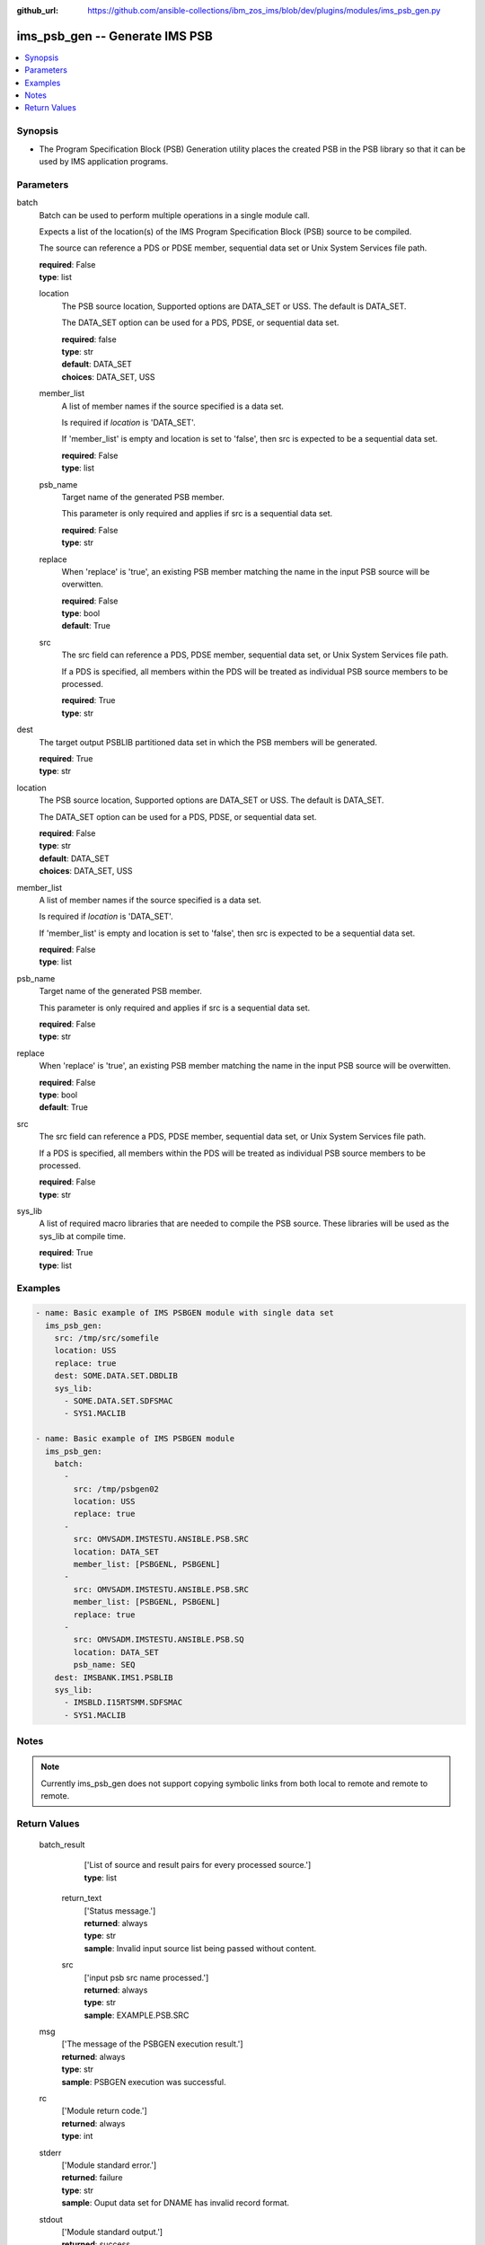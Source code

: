 
:github_url: https://github.com/ansible-collections/ibm_zos_ims/blob/dev/plugins/modules/ims_psb_gen.py

.. _ims_psb_gen_module:


ims_psb_gen -- Generate IMS PSB
===============================



.. contents::
   :local:
   :depth: 1
   

Synopsis
--------
- The Program Specification Block (PSB) Generation utility places the created PSB in the PSB library so that it can be used by IMS application programs.





Parameters
----------


 
     
batch
  Batch can be used to perform multiple operations in a single module call.

  Expects a list of the location(s) of the IMS Program Specification Block (PSB) source to be compiled.

  The source can reference a PDS or PDSE member, sequential data set or Unix System Services file path.


  | **required**: False
  | **type**: list


 
     
  location
    The PSB source location, Supported options are DATA_SET or USS. The default is DATA_SET.

    The DATA_SET option can be used for a PDS, PDSE, or sequential data set.


    | **required**: false
    | **type**: str
    | **default**: DATA_SET
    | **choices**: DATA_SET, USS


 
     
  member_list
    A list of member names if the source specified is a data set.

    Is required if *location* is 'DATA_SET'.

    If 'member_list' is empty and location is set to 'false', then src is expected to be a sequential data set.


    | **required**: False
    | **type**: list


 
     
  psb_name
    Target name of the generated PSB member.

    This parameter is only required and applies if src is a sequential data set.


    | **required**: False
    | **type**: str


 
     
  replace
    When 'replace' is 'true', an existing PSB member matching the name in the input PSB source will be overwitten.


    | **required**: False
    | **type**: bool
    | **default**: True


 
     
  src
    The src field can reference a PDS, PDSE member, sequential data set, or Unix System Services file path.

    If a PDS is specified, all members within the PDS will be treated as individual PSB source members to be processed.


    | **required**: True
    | **type**: str



 
     
dest
  The target output PSBLIB partitioned data set in which the PSB members will be generated.


  | **required**: True
  | **type**: str


 
     
location
  The PSB source location, Supported options are DATA_SET or USS. The default is DATA_SET.

  The DATA_SET option can be used for a PDS, PDSE, or sequential data set.


  | **required**: False
  | **type**: str
  | **default**: DATA_SET
  | **choices**: DATA_SET, USS


 
     
member_list
  A list of member names if the source specified is a data set.

  Is required if *location* is 'DATA_SET'.

  If 'member_list' is empty and location is set to 'false', then src is expected to be a sequential data set.


  | **required**: False
  | **type**: list


 
     
psb_name
  Target name of the generated PSB member.

  This parameter is only required and applies if src is a sequential data set.


  | **required**: False
  | **type**: str


 
     
replace
  When 'replace' is 'true', an existing PSB member matching the name in the input PSB source will be overwitten.


  | **required**: False
  | **type**: bool
  | **default**: True


 
     
src
  The src field can reference a PDS, PDSE member, sequential data set, or Unix System Services file path.

  If a PDS is specified, all members within the PDS will be treated as individual PSB source members to be processed.


  | **required**: False
  | **type**: str


 
     
sys_lib
  A list of required macro libraries that are needed to compile the PSB source. These libraries will be used as the sys_lib at compile time.


  | **required**: True
  | **type**: list




Examples
--------

.. code-block:: yaml+jinja

   
   - name: Basic example of IMS PSBGEN module with single data set
     ims_psb_gen:
       src: /tmp/src/somefile
       location: USS
       replace: true
       dest: SOME.DATA.SET.DBDLIB
       sys_lib:
         - SOME.DATA.SET.SDFSMAC
         - SYS1.MACLIB

   - name: Basic example of IMS PSBGEN module
     ims_psb_gen:
       batch:
         -
           src: /tmp/psbgen02
           location: USS
           replace: true
         -
           src: OMVSADM.IMSTESTU.ANSIBLE.PSB.SRC
           location: DATA_SET
           member_list: [PSBGENL, PSBGENL]
         -
           src: OMVSADM.IMSTESTU.ANSIBLE.PSB.SRC
           member_list: [PSBGENL, PSBGENL]
           replace: true
         -
           src: OMVSADM.IMSTESTU.ANSIBLE.PSB.SQ
           location: DATA_SET
           psb_name: SEQ
       dest: IMSBANK.IMS1.PSBLIB
       sys_lib:
         - IMSBLD.I15RTSMM.SDFSMAC
         - SYS1.MACLIB




Notes
-----

.. note::
   Currently ims_psb_gen does not support copying symbolic links from both local to remote and remote to remote.






Return Values
-------------

      
                              
         batch_result
            | ['List of source and result pairs for every processed source.']
      
            
            | **type**: list

      
                    
                              
          return_text
              | ['Status message.']
      
              | **returned**: always
            
              | **type**: str

                  
              | **sample**: Invalid input source list being passed without content.
      
            
      
         
                              
          src
              | ['input psb src  name processed.']
      
              | **returned**: always
            
              | **type**: str

                  
              | **sample**: EXAMPLE.PSB.SRC
      
            
      
        
      
         
                              
         msg
            | ['The message of the PSBGEN execution result.']
      
            | **returned**: always
            
            | **type**: str

                  
            | **sample**: PSBGEN execution was successful.
      
            
      
         
                              
         rc
            | ['Module return code.']
      
            | **returned**: always
            
            | **type**: int

      
      
         
                              
         stderr
            | ['Module standard error.']
      
            | **returned**: failure
            
            | **type**: str

                  
            | **sample**: Ouput data set for DNAME has invalid record format.
      
            
      
         
                              
         stdout
            | ['Module standard output.']
      
            | **returned**: success
            
            | **type**: str

                  
            | **sample**: PSBGEN execution was successful.
      
            
      
        
